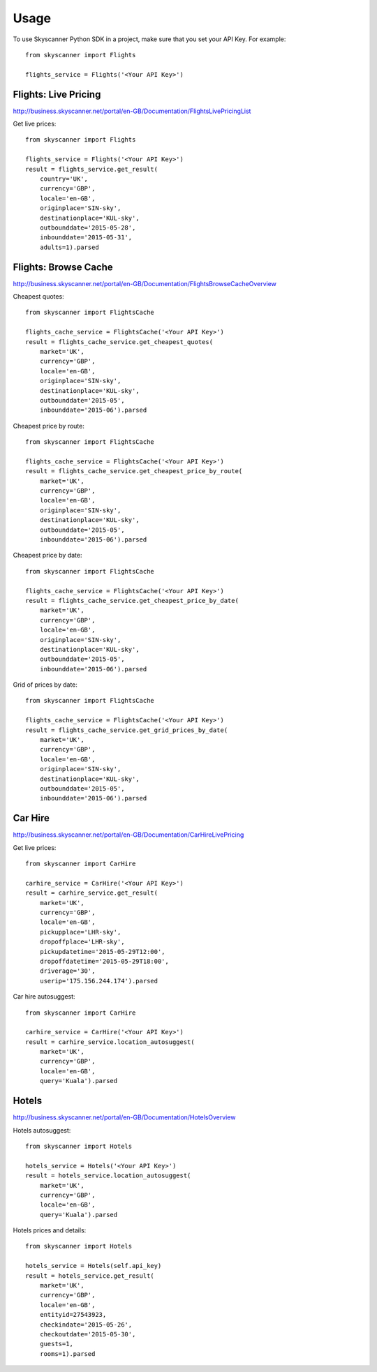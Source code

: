 ========
Usage
========

To use Skyscanner Python SDK in a project, make sure that you set your API Key. For example::

        from skyscanner import Flights
        
        flights_service = Flights('<Your API Key>')        


Flights: Live Pricing
~~~~~~~~~~~~~~~~~~~~~

http://business.skyscanner.net/portal/en-GB/Documentation/FlightsLivePricingList

Get live prices::

        from skyscanner import Flights
        
        flights_service = Flights('<Your API Key>')
        result = flights_service.get_result(
            country='UK', 
            currency='GBP', 
            locale='en-GB', 
            originplace='SIN-sky', 
            destinationplace='KUL-sky', 
            outbounddate='2015-05-28', 
            inbounddate='2015-05-31', 
            adults=1).parsed

Flights: Browse Cache
~~~~~~~~~~~~~~~~~~~~~

http://business.skyscanner.net/portal/en-GB/Documentation/FlightsBrowseCacheOverview

Cheapest quotes::

        from skyscanner import FlightsCache

        flights_cache_service = FlightsCache('<Your API Key>')
        result = flights_cache_service.get_cheapest_quotes(
            market='UK',
            currency='GBP', 
            locale='en-GB', 
            originplace='SIN-sky', 
            destinationplace='KUL-sky', 
            outbounddate='2015-05', 
            inbounddate='2015-06').parsed

Cheapest price by route::

        from skyscanner import FlightsCache

        flights_cache_service = FlightsCache('<Your API Key>')
        result = flights_cache_service.get_cheapest_price_by_route(
            market='UK',
            currency='GBP', 
            locale='en-GB', 
            originplace='SIN-sky', 
            destinationplace='KUL-sky', 
            outbounddate='2015-05', 
            inbounddate='2015-06').parsed

Cheapest price by date::

        from skyscanner import FlightsCache

        flights_cache_service = FlightsCache('<Your API Key>')
        result = flights_cache_service.get_cheapest_price_by_date(
            market='UK',
            currency='GBP', 
            locale='en-GB', 
            originplace='SIN-sky', 
            destinationplace='KUL-sky', 
            outbounddate='2015-05', 
            inbounddate='2015-06').parsed

Grid of prices by date::

        from skyscanner import FlightsCache

        flights_cache_service = FlightsCache('<Your API Key>')
        result = flights_cache_service.get_grid_prices_by_date(
            market='UK',
            currency='GBP', 
            locale='en-GB', 
            originplace='SIN-sky', 
            destinationplace='KUL-sky', 
            outbounddate='2015-05', 
            inbounddate='2015-06').parsed

Car Hire
~~~~~~~~

http://business.skyscanner.net/portal/en-GB/Documentation/CarHireLivePricing

Get live prices::
    
        from skyscanner import CarHire

        carhire_service = CarHire('<Your API Key>')
        result = carhire_service.get_result(
            market='UK', 
            currency='GBP', 
            locale='en-GB', 
            pickupplace='LHR-sky', 
            dropoffplace='LHR-sky', 
            pickupdatetime='2015-05-29T12:00', 
            dropoffdatetime='2015-05-29T18:00', 
            driverage='30',
            userip='175.156.244.174').parsed

Car hire autosuggest::

        from skyscanner import CarHire

        carhire_service = CarHire('<Your API Key>')
        result = carhire_service.location_autosuggest(
            market='UK', 
            currency='GBP', 
            locale='en-GB', 
            query='Kuala').parsed

Hotels
~~~~~~

http://business.skyscanner.net/portal/en-GB/Documentation/HotelsOverview

Hotels autosuggest::
    
        from skyscanner import Hotels

        hotels_service = Hotels('<Your API Key>')
        result = hotels_service.location_autosuggest(
            market='UK', 
            currency='GBP', 
            locale='en-GB', 
            query='Kuala').parsed

Hotels prices and details::

        from skyscanner import Hotels

        hotels_service = Hotels(self.api_key)
        result = hotels_service.get_result(
            market='UK', 
            currency='GBP', 
            locale='en-GB', 
            entityid=27543923, 
            checkindate='2015-05-26', 
            checkoutdate='2015-05-30', 
            guests=1, 
            rooms=1).parsed